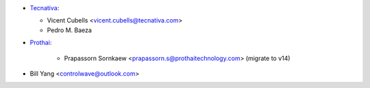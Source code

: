 * `Tecnativa <https://www.tecnativa.com:>`_:

  * Vicent Cubells <vicent.cubells@tecnativa.com>
  * Pedro M. Baeza

* `Prothai <https://www.prothaitechnology.com:>`_:

    * Prapassorn Sornkaew <prapassorn.s@prothaitechnology.com> (migrate to v14)

* Bill Yang <controlwave@outlook.com>